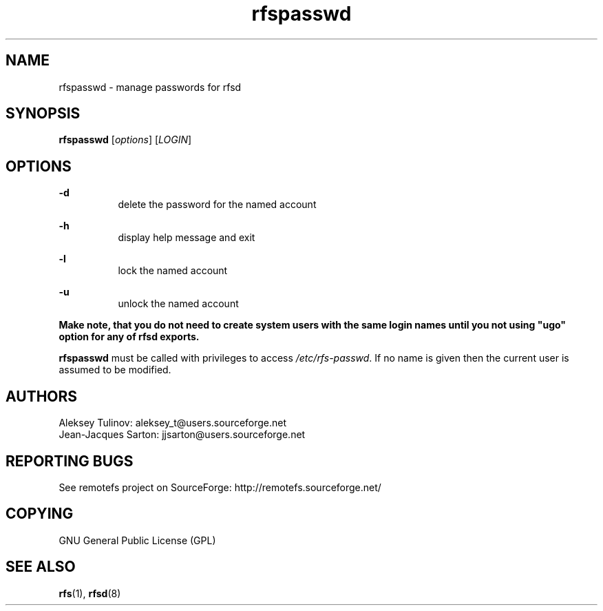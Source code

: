.TH "rfspasswd" "8" "0.10" "remotefs" "remotefs"
.SH "NAME"
rfspasswd \- manage passwords for rfsd
.SH "SYNOPSIS"
\fBrfspasswd\fR [\fIoptions\fR] [\fILOGIN\fR]
.SH "OPTIONS"
.PP
\fB-d\fR
.RS 8
delete the password for the named account
.RE
.PP
\fB-h\fR
.RS 8
display help message and exit
.RE
.PP
\fB-l\fR
.RS 8
lock the named account
.RE
.PP
\fB-u\fR
.RS 8
unlock the named account
.RE
.PP
\fBMake note, that you do not need to create system users with the same login names 
until you not using "ugo" option for any of rfsd exports.\fR
.PP
\fBrfspasswd\fR must be called with privileges to access \fI/etc/rfs-passwd\fR. If 
no name is given then the current user is assumed to be modified.
.SH "AUTHORS"
.PP
Aleksey Tulinov: aleksey_t@users.sourceforge.net
.br
Jean\-Jacques Sarton: jjsarton@users.sourceforge.net 
.SH "REPORTING BUGS"
.PP
See remotefs project on SourceForge: http://remotefs.sourceforge.net/
.SH "COPYING"
.PP
GNU General Public License (GPL) 
.SH "SEE ALSO"
.PP
\fBrfs\fR(1), \fBrfsd\fR(8)

